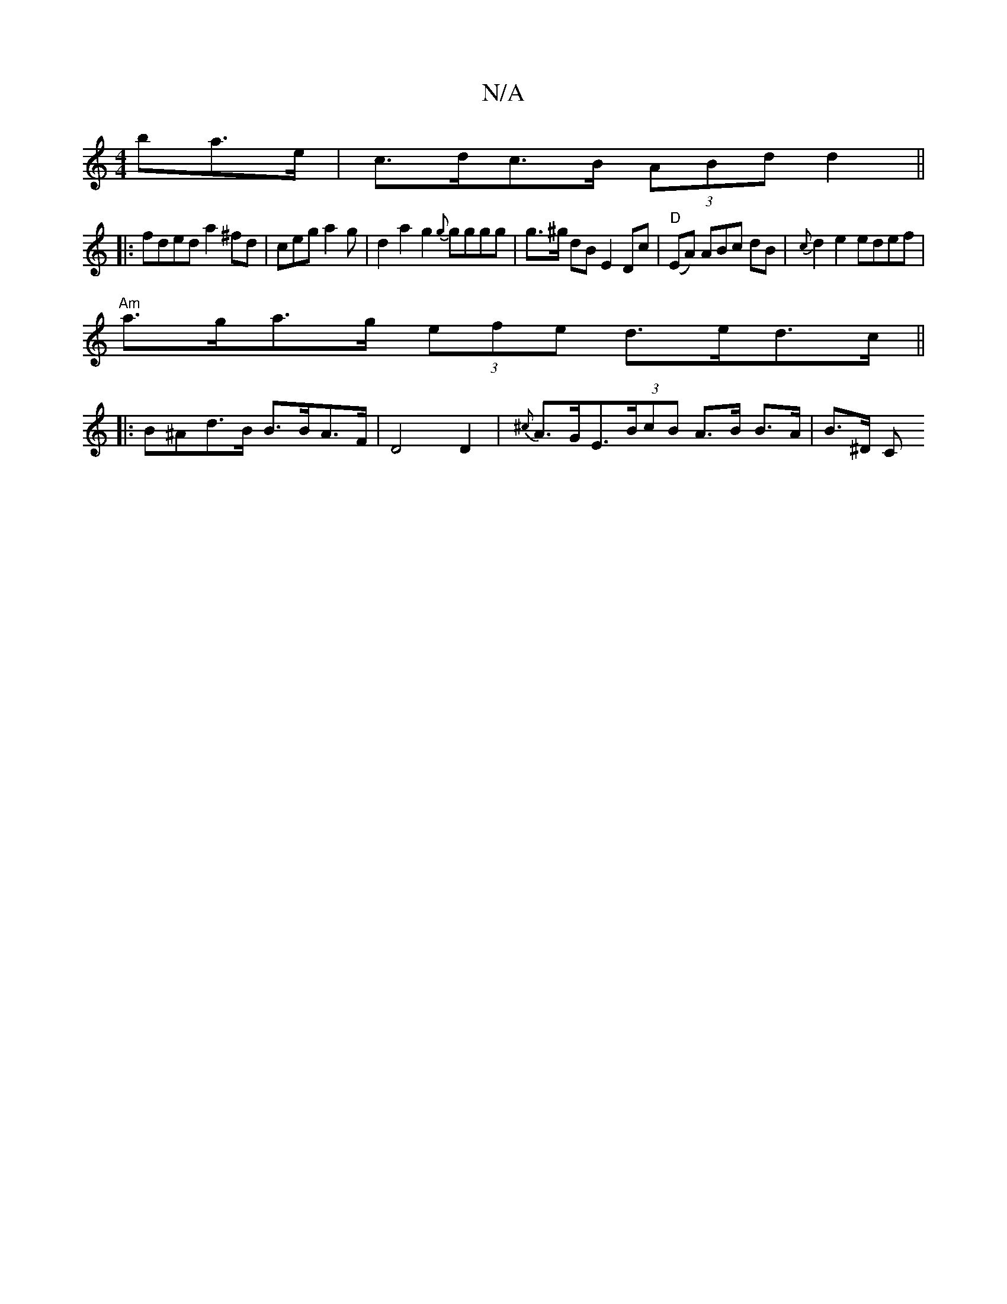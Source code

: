 X:1
T:N/A
M:4/4
R:N/A
K:Cmajor
>ba>e | c>dc>B (3ABd d2 ||
|:fded a2^fd|ceg a2 g | d2a2 g2{g}}gggg | g>^g dB E2 Dc|"D" (EA) ABc dB | {c}d2 e2 edef |
"Am"a>ga>g (3efe d>ed>c ||
|:B^Ad>B B>BA>F |D4 D2 |{^c}A>GE>(3BcB A>B B>A | B>^D C>